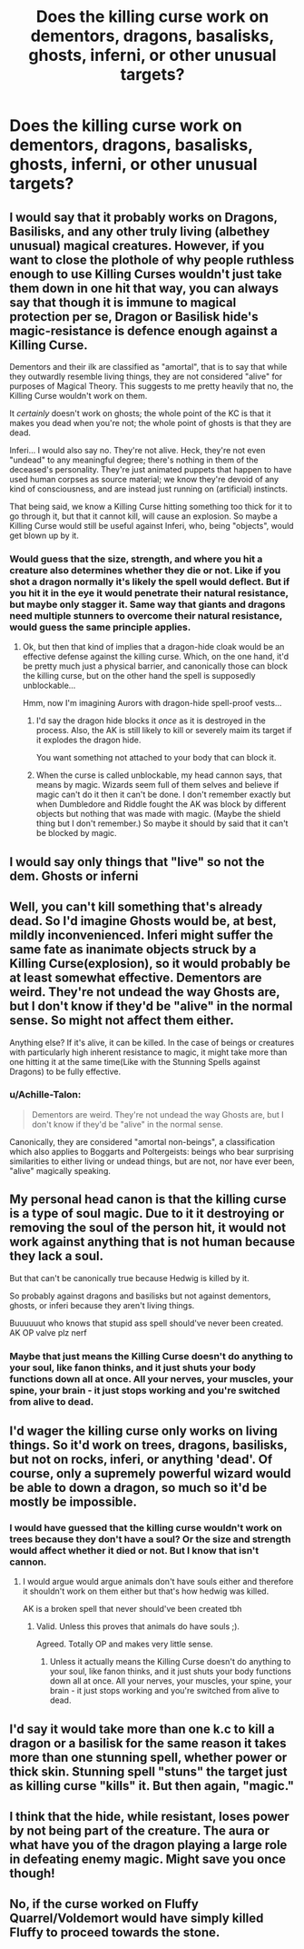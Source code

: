 #+TITLE: Does the killing curse work on dementors, dragons, basalisks, ghosts, inferni, or other unusual targets?

* Does the killing curse work on dementors, dragons, basalisks, ghosts, inferni, or other unusual targets?
:PROPERTIES:
:Author: ZePwnzerRJ
:Score: 8
:DateUnix: 1549052144.0
:DateShort: 2019-Feb-01
:FlairText: Discussion
:END:

** I would say that it probably works on Dragons, Basilisks, and any other truly living (albethey unusual) magical creatures. However, if you want to close the plothole of why people ruthless enough to use Killing Curses wouldn't just take them down in one hit that way, you can always say that though it is immune to magical protection per se, Dragon or Basilisk hide's magic-resistance is defence enough against a Killing Curse.

Dementors and their ilk are classified as "amortal", that is to say that while they outwardly resemble living things, they are not considered "alive" for purposes of Magical Theory. This suggests to me pretty heavily that no, the Killing Curse wouldn't work on them.

It /certainly/ doesn't work on ghosts; the whole point of the KC is that it makes you dead when you're not; the whole point of ghosts is that they are dead.

Inferi... I would also say no. They're not alive. Heck, they're not even "undead" to any meaningful degree; there's nothing in them of the deceased's personality. They're just animated puppets that happen to have used human corpses as source material; we know they're devoid of any kind of consciousness, and are instead just running on (artificial) instincts.

That being said, we know a Killing Curse hitting something too thick for it to go through it, but that it cannot kill, will cause an explosion. So maybe a Killing Curse would still be useful against Inferi, who, being "objects", would get blown up by it.
:PROPERTIES:
:Author: Achille-Talon
:Score: 16
:DateUnix: 1549053545.0
:DateShort: 2019-Feb-02
:END:

*** Would guess that the size, strength, and where you hit a creature also determines whether they die or not. Like if you shot a dragon normally it's likely the spell would deflect. But if you hit it in the eye it would penetrate their natural resistance, but maybe only stagger it. Same way that giants and dragons need multiple stunners to overcome their natural resistance, would guess the same principle applies.
:PROPERTIES:
:Author: jaddisin10
:Score: 2
:DateUnix: 1549061270.0
:DateShort: 2019-Feb-02
:END:

**** Ok, but then that kind of implies that a dragon-hide cloak would be an effective defense against the killing curse. Which, on the one hand, it'd be pretty much just a physical barrier, and canonically those can block the killing curse, but on the other hand the spell is supposedly unblockable...

Hmm, now I'm imagining Aurors with dragon-hide spell-proof vests...
:PROPERTIES:
:Author: pointysparkles
:Score: 5
:DateUnix: 1549061960.0
:DateShort: 2019-Feb-02
:END:

***** I'd say the dragon hide blocks it /once/ as it is destroyed in the process. Also, the AK is still likely to kill or severely maim its target if it explodes the dragon hide.

You want something not attached to your body that can block it.
:PROPERTIES:
:Author: Poonchow
:Score: 5
:DateUnix: 1549070281.0
:DateShort: 2019-Feb-02
:END:


***** When the curse is called unblockable, my head cannon says, that means by magic. Wizards seem full of them selves and believe if magic can't do it then it can't be done. I don't remember exactly but when Dumbledore and Riddle fought the AK was block by different objects but nothing that was made with magic. (Maybe the shield thing but I don't remember.) So maybe it should by said that it can't be blocked by magic.
:PROPERTIES:
:Author: Dan2510
:Score: 5
:DateUnix: 1549113856.0
:DateShort: 2019-Feb-02
:END:


** I would say only things that "live" so not the dem. Ghosts or inferni
:PROPERTIES:
:Author: aslightnerd
:Score: 7
:DateUnix: 1549053540.0
:DateShort: 2019-Feb-02
:END:


** Well, you can't kill something that's already dead. So I'd imagine Ghosts would be, at best, mildly inconvenienced. Inferi might suffer the same fate as inanimate objects struck by a Killing Curse(explosion), so it would probably be at least somewhat effective. Dementors are weird. They're not undead the way Ghosts are, but I don't know if they'd be "alive" in the normal sense. So might not affect them either.

Anything else? If it's alive, it can be killed. In the case of beings or creatures with particularly high inherent resistance to magic, it might take more than one hitting it at the same time(Like with the Stunning Spells against Dragons) to be fully effective.
:PROPERTIES:
:Author: EurwenPendragon
:Score: 5
:DateUnix: 1549055577.0
:DateShort: 2019-Feb-02
:END:

*** u/Achille-Talon:
#+begin_quote
  Dementors are weird. They're not undead the way Ghosts are, but I don't know if they'd be "alive" in the normal sense.
#+end_quote

Canonically, they are considered "amortal non-beings", a classification which also applies to Boggarts and Poltergeists: beings who bear surprising similarities to either living or undead things, but are not, nor have ever been, "alive" magically speaking.
:PROPERTIES:
:Author: Achille-Talon
:Score: 5
:DateUnix: 1549061441.0
:DateShort: 2019-Feb-02
:END:


** My personal head canon is that the killing curse is a type of soul magic. Due to it it destroying or removing the soul of the person hit, it would not work against anything that is not human because they lack a soul.

But that can't be canonically true because Hedwig is killed by it.

So probably against dragons and basilisks but not against dementors, ghosts, or inferi because they aren't living things.

Buuuuuut who knows that stupid ass spell should've never been created. AK OP valve plz nerf
:PROPERTIES:
:Author: GravityMyGuy
:Score: 3
:DateUnix: 1549063021.0
:DateShort: 2019-Feb-02
:END:

*** Maybe that just means the Killing Curse doesn't do anything to your soul, like fanon thinks, and it just shuts your body functions down all at once. All your nerves, your muscles, your spine, your brain - it just stops working and you're switched from alive to dead.
:PROPERTIES:
:Score: 2
:DateUnix: 1549083878.0
:DateShort: 2019-Feb-02
:END:


** I'd wager the killing curse only works on living things. So it'd work on trees, dragons, basilisks, but not on rocks, inferi, or anything 'dead'. Of course, only a supremely powerful wizard would be able to down a dragon, so much so it'd be mostly be impossible.
:PROPERTIES:
:Author: Bob_Bobinson
:Score: 1
:DateUnix: 1549056879.0
:DateShort: 2019-Feb-02
:END:

*** I would have guessed that the killing curse wouldn't work on trees because they don't have a soul? Or the size and strength would affect whether it died or not. But I know that isn't cannon.
:PROPERTIES:
:Author: jaddisin10
:Score: 2
:DateUnix: 1549060931.0
:DateShort: 2019-Feb-02
:END:

**** I would argue would argue animals don't have souls either and therefore it shouldn't work on them either but that's how hedwig was killed.

AK is a broken spell that never should've been created tbh
:PROPERTIES:
:Author: GravityMyGuy
:Score: 2
:DateUnix: 1549063389.0
:DateShort: 2019-Feb-02
:END:

***** Valid. Unless this proves that animals do have souls ;).

Agreed. Totally OP and makes very little sense.
:PROPERTIES:
:Author: jaddisin10
:Score: 1
:DateUnix: 1549063966.0
:DateShort: 2019-Feb-02
:END:

****** Unless it actually means the Killing Curse doesn't do anything to your soul, like fanon thinks, and it just shuts your body functions down all at once. All your nerves, your muscles, your spine, your brain - it just stops working and you're switched from alive to dead.
:PROPERTIES:
:Score: 2
:DateUnix: 1549083853.0
:DateShort: 2019-Feb-02
:END:


** I'd say it would take more than one k.c to kill a dragon or a basilisk for the same reason it takes more than one stunning spell, whether power or thick skin. Stunning spell "stuns" the target just as killing curse "kills" it. But then again, "magic."
:PROPERTIES:
:Author: JaimeJabs
:Score: 1
:DateUnix: 1549060893.0
:DateShort: 2019-Feb-02
:END:


** I think that the hide, while resistant, loses power by not being part of the creature. The aura or what have you of the dragon playing a large role in defeating enemy magic. Might save you once though!
:PROPERTIES:
:Author: jaddisin10
:Score: 1
:DateUnix: 1549063885.0
:DateShort: 2019-Feb-02
:END:


** No, if the curse worked on Fluffy Quarrel/Voldemort would have simply killed Fluffy to proceed towards the stone.
:PROPERTIES:
:Author: spellsongrisen
:Score: 1
:DateUnix: 1549104757.0
:DateShort: 2019-Feb-02
:END:
